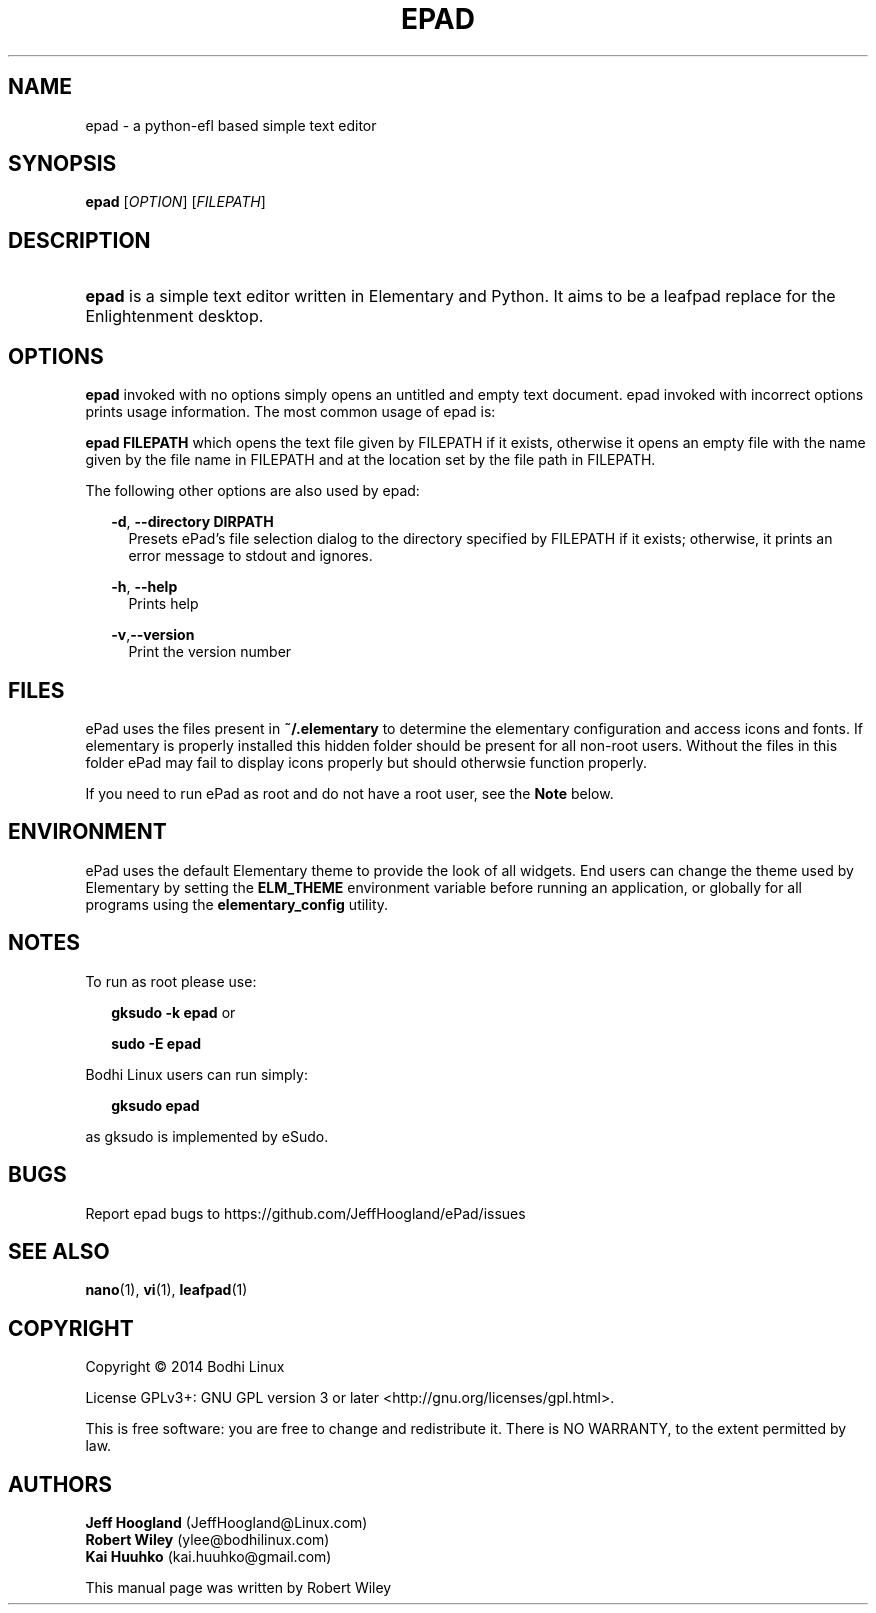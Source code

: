 .\"     Title: ePad
.\"    Author: rbt-ylee <ylee@bodhilinux.com>
.\"      Date: 21 October 2014
.\"    Manual: EPAD
.\"    Source: Linux
.\"  Language: English
.\"
.TH "EPAD" 1 "21 October 2014" "0.5.7" "epad man page"
.\" -----------------------------------------------------------------
.\" * Define some portability stuff
.\" -----------------------------------------------------------------
.\" ~~~~~~~~~~~~~~~~~~~~~~~~~~~~~~~~~~~~~~~~~~~~~~~~~~~~~~~~~~~~~~~~~
.\" http://bugs.debian.org/507673
.\" http://lists.gnu.org/archive/html/groff/2009-02/msg00013.html
.\" ~~~~~~~~~~~~~~~~~~~~~~~~~~~~~~~~~~~~~~~~~~~~~~~~~~~~~~~~~~~~~~~~~
.ie \n(.g .ds Aq \(aq
.el       .ds Aq '
.\" -----------------------------------------------------------------
.\" * set default formatting
.\" -----------------------------------------------------------------
.\" disable hyphenation
.nh
.\" disable justification (adjust text to left margin only)
.ad l
.\" -----------------------------------------------------------------
.\" * MAIN CONTENT STARTS HERE *
.\" -----------------------------------------------------------------
.SH NAME
epad \- a python-efl  based simple text editor
.SH SYNOPSIS
.B epad
[\fIOPTION\fR] [\fIFILEPATH\fR]
.SH DESCRIPTION
.HP \w'\fBepad\fR\ 'u
\fBepad\fR is a simple text editor written in Elementary and Python. It
aims to be a leafpad replace for the Enlightenment desktop.
.SH OPTIONS
.B epad
invoked with no options simply opens an untitled and empty text
document. epad invoked with incorrect options prints usage information.
The most common usage of epad is:

\fBepad FILEPATH\fR which opens the text file given by FILEPATH if it
exists, otherwise it opens an empty file with the name given by the file
name in FILEPATH and at the location set by the file path in FILEPATH.

The following other options are also used by epad:

.RS 2
\fB -d\fR,\fB --directory DIRPATH\fR
.RS 2
Presets ePad's file selection dialog to the directory specified by FILEPATH if 
it exists; otherwise, it prints an error message to stdout and ignores.
.RE
.RE

.RS 2
\fB -h\fR,\fB --help\fR
.RS 2
Prints help
.RE
.RE

.RS 2
\fB -v\fR,\fB--version\fR
.RS 2
Print the version number
.RE
.RE

.SH FILES
.PP
ePad uses the files present in \fB~/.elementary\fR to determine the elementary
configuration and access icons and fonts. If elementary is properly installed
this hidden folder should be present for all non-root users. Without the files
in this folder ePad may fail to display icons properly but should otherwsie
function properly.

.PP
If you need to run ePad as root and do not have a root user, see the \fBNote\fR
below.

.SH ENVIRONMENT
.PP
ePad uses the default Elementary theme to provide the look of all widgets.
End users can change the theme used by Elementary by setting the
\fBELM_THEME\fR environment variable before running an application, or
globally for all programs using the \fBelementary_config\fR utility.

.SH NOTES
.PP
To run as root please use:
.RS 2

\fBgksudo -k epad\fR or

\fBsudo -E epad\fR
.RE
.PP
Bodhi Linux users can run simply:
.RS 2

 \fBgksudo epad\fR

.RE

as gksudo is implemented by eSudo.

.SH BUGS
Report epad bugs to https://github.com/JeffHoogland/ePad/issues

.SH SEE ALSO
\fB nano\fR(1), \fB vi\fR(1), \fB leafpad\fR(1)

.SH COPYRIGHT
Copyright \(co 2014 Bodhi Linux

License GPLv3+: GNU GPL version 3 or later <http://gnu.org/licenses/gpl.html>.

This is free software: you are free to change and redistribute it.
There is NO WARRANTY, to the extent permitted by law.

.SH AUTHORS

\fB Jeff Hoogland\fR (JeffHoogland@Linux.com)
\fB Robert Wiley\fR (ylee@bodhilinux.com)
\fB Kai Huuhko\fR (kai.huuhko@gmail.com)

This manual page was written by Robert Wiley

